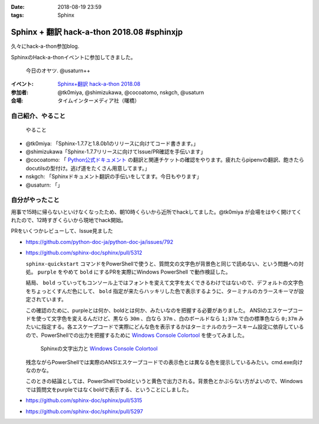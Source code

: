 :date: 2018-08-19 23:59
:tags: Sphinx

===========================================
Sphinx + 翻訳 hack-a-thon 2018.08 #sphinxjp
===========================================

久々にhack-a-thon参加blog.

SphinxのHack-a-thonイベントに参加してきました。

.. figure:: oyatsu.*
   :width: 80%

   今日のオヤツ. @usaturn++

:イベント: `Sphinx+翻訳 hack-a-thon 2018.08`_
:参加者: @tk0miya, @shimizukawa, @cocoatomo, nskgch, @usaturn
:会場: タイムインターメディア社（曙橋）

.. _Sphinx+翻訳 hack-a-thon 2018.08: https://sphinxjp.connpass.com/event/96320/


自己紹介、やること
==================

.. figure:: todos.*
   :width: 80%

   やること

* @tk0miya: 「Sphinx-1.7.7と1.8.0b1のリリースに向けてコード書きます。」
* @shimizukawa「Sphinx-1.7.7リリースに向けてIssue/PR確認を手伝います」
* @cocoatomo: 「 `Python公式ドキュメント <https://docs.python.org/ja/>`_ の翻訳と関連チケットの確認をやります。疲れたらpipenvの翻訳、飽きたらdocutilsの型付け。逃げ道をたくさん用意してます。」
* nskgch: 「Sphinxドキュメント翻訳の手伝いをしてます。今日もやります」
* @usaturn: 「」


自分がやったこと
================

用事で15時に帰らないといけなくなったため、朝10時くらいから近所でhackしてました。@tk0miya が会場をはやく開けてくれたので、12時すぎくらいから現地でhack開始。

.. raw:: html

   <blockquote class="twitter-tweet" data-lang="ja"><p lang="ja" dir="ltr">pre- sphinx hack-a-thon!! <a href="https://twitter.com/hashtag/sphinxjp?src=hash&amp;ref_src=twsrc%5Etfw">#sphinxjp</a> (@ Starbucks Coffee 北の丸スクエア店 - <a href="https://twitter.com/Starbucks_J?ref_src=twsrc%5Etfw">@starbucks_j</a> in 千代田区, 東京都) <a href="https://t.co/3UkT5YdSvc">https://t.co/3UkT5YdSvc</a> <a href="https://t.co/CYYMBGnKoN">pic.twitter.com/CYYMBGnKoN</a></p>&mdash; Takayuki Shimizukawa (@shimizukawa) <a href="https://twitter.com/shimizukawa/status/1030989327571079168?ref_src=twsrc%5Etfw">2018年8月19日</a></blockquote>
   <script async src="https://platform.twitter.com/widgets.js" charset="utf-8"></script>


PRをいくつかレビューして、Issue見ました

* https://github.com/python-doc-ja/python-doc-ja/issues/792

* https://github.com/sphinx-doc/sphinx/pull/5312

  ``sphinx-quickstart`` コマンドをPowerShellで使うと、質問文の文字色が背景色と同じで読めない、という問題への対処。 ``purple`` をやめて ``bold`` にするPRを実際にWindows PowerShell で動作検証した。

  結局、 ``bold`` っていってもコンソール上ではフォントを変えて文字を太くできるわけではないので、デフォルトの文字色をちょっとくすんだ色にして、 ``bold`` 指定が来たらハッキリした色で表示するように、ターミナルのカラースキーマが設定されています。

  この確認のために、purpleとは何か、boldとは何か、みたいなのを把握する必要がありました。
  ANSIのエスケープコードを使って文字色を変えるんだけど、黒なら ``30m`` 、白なら ``37m`` 、白のボールドなら ``1;37m`` で白の標準色なら ``0;37m`` みたいに指定する。各エスケープコードで実際にどんな色を表示するかはターミナルのカラースキーム設定に依存しているので、PowerShellでの出力を把握するために `Windows Console Colortool <https://scrapbox.io/shimizukawa/Windows_Console_Colortool>`_ を使ってみました。

  .. figure:: ansi-escape-code-color.png
     :width: 80%

     Sphinxの文字出力と `Windows Console Colortool`_


  残念ながらPowerShellでは実際のANSIエスケープコードでの表示色とは異なる色を提示しているみたい。cmd.exe向けなのかな。

  このときの結論としては、PowerShellでboldというと黄色で出力される。背景色とかぶらない方がよいので、Windowsでは質問文をpurpleではなくboldで表示する、ということにしました。

* https://github.com/sphinx-doc/sphinx/pull/5315

* https://github.com/sphinx-doc/sphinx/pull/5297

